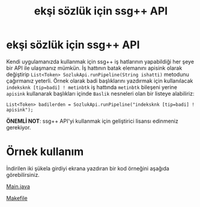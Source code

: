 #+TITLE: ekşi sözlük için ssg++ API

* ekşi sözlük için ssg++ API
Kendi uygulamanızda kullanmak için ssg++ iş hatlarının yapabildiği her şeye bir API ile ulaşmanız mümkün. 
İş hattının batak elemanını apisink olarak değiştirip ~List<Token> SozlukApi.runPipeline(String ishatti)~ metodunu çağırmanız yeterli.
Örnek olarak badi başlıklarını yazdırmak için kullanılacak ~indeksknk [tip=badi] ! metinbtk~ iş hattında ~metinbtk~ bileşeni yerine ~apisink~ kullanarak başlıkları içinde ~Baslik~ nesneleri olan bir listeye alabiliriz:
#+BEGIN_EXAMPLE 
List<Token> badilerden = SozlukApi.runPipeline("indeksknk [tip=badi] ! apisink");
#+END_EXAMPLE 

*ÖNEMLİ NOT*: ssg++ API'yi kullanmak için geliştirici lisansı edinmeniz gerekiyor. 

* Örnek kullanım
İndirilen iki şükela girdiyi ekrana yazdıran bir kod örneğini aşağıda görebilirsiniz.

[[https://raw.githubusercontent.com/ssgpp/ssgpp.github.io/master/ssgpp-api/Main.java][Main.java]]
#+BEGIN_HTML
<script src="http://gist-it.appspot.com/github/ssgpp/ssgpp.github.io/blob/master/ssgpp-api/Main.java?footer=no"></script>
#+END_HTML

[[https://raw.githubusercontent.com/ssgpp/ssgpp.github.io/master/ssgpp-api/Makefile][Makefile]]
#+BEGIN_HTML
<script src="http://gist-it.appspot.com/github/ssgpp/ssgpp.github.io/blob/master/ssgpp-api/Makefile?footer=no"></script>
#+END_HTML

